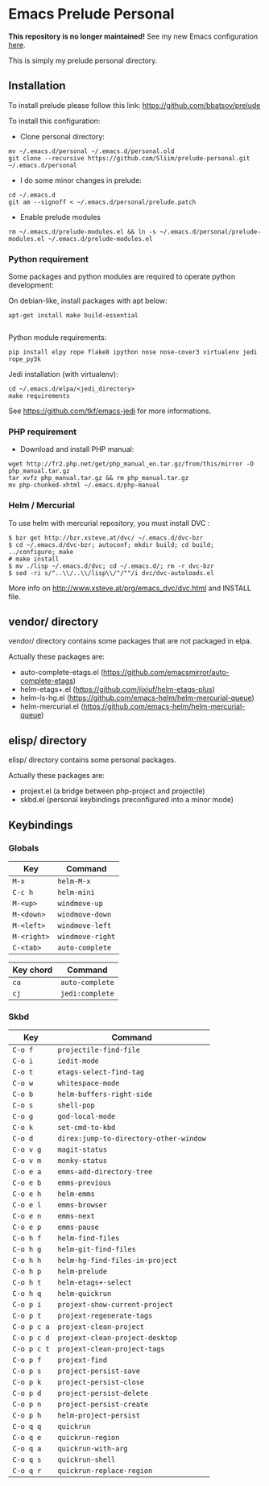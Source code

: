 * Emacs Prelude Personal

*This repository is no longer maintained!* See my new Emacs configuration [[https://github.com/Sliim/emacs.d][here]].

This is simply my prelude personal directory.

** Installation

To install prelude please follow this link: https://github.com/bbatsov/prelude

To install this configuration:

- Clone personal directory:
#+BEGIN_SRC shell
mv ~/.emacs.d/personal ~/.emacs.d/personal.old
git clone --recursive https://github.com/Sliim/prelude-personal.git ~/.emacs.d/personal
#+END_SRC

- I do some minor changes in prelude:
#+BEGIN_SRC shell
cd ~/.emacs.d
git am --signoff < ~/.emacs.d/personal/prelude.patch
#+END_SRC

- Enable prelude modules
#+BEGIN_SRC shell
rm ~/.emacs.d/prelude-modules.el && ln -s ~/.emacs.d/personal/prelude-modules.el ~/.emacs.d/prelude-modules.el
#+END_SRC

*** Python requirement

Some packages and python modules are required to operate python development:

On debian-like, install packages with apt below:
#+BEGIN_SRC shell
apt-get install make build-essential

#+END_SRC

Python module requirements:
#+BEGIN_SRC shell
pip install elpy rope flake8 ipython nose nose-cover3 virtualenv jedi rope_py3k
#+END_SRC

Jedi installation (with virtualenv):
#+BEGIN_SRC shell
cd ~/.emacs.d/elpa/<jedi_directory>
make requirements
#+END_SRC

See https://github.com/tkf/emacs-jedi for more informations.

*** PHP requirement

- Download and install PHP manual:
#+BEGIN_SRC shell
wget http://fr2.php.net/get/php_manual_en.tar.gz/from/this/mirror -O php_manual.tar.gz
tar xvfz php_manual.tar.gz && rm php_manual.tar.gz
mv php-chunked-xhtml ~/.emacs.d/php-manual
#+END_SRC

*** Helm / Mercurial
To use helm with mercurial repository, you must install DVC :

#+BEGIN_SRC shell
$ bzr get http://bzr.xsteve.at/dvc/ ~/.emacs.d/dvc-bzr
$ cd ~/.emacs.d/dvc-bzr; autoconf; mkdir build; cd build; ../configure; make
# make install
$ mv ./lisp ~/.emacs.d/dvc; cd ~/.emacs.d/; rm -r dvc-bzr
$ sed -ri s/"..\\/..\\/lisp\\/"/""/i dvc/dvc-autoloads.el
#+END_SRC

More info on http://www.xsteve.at/prg/emacs_dvc/dvc.html and INSTALL file.
** vendor/ directory

vendor/ directory contains some packages that are not packaged in elpa.

Actually these packages are:
  - auto-complete-etags.el (https://github.com/emacsmirror/auto-complete-etags)
  - helm-etags+.el (https://github.com/jixiuf/helm-etags-plus)
  - helm-ls-hg.el (https://github.com/emacs-helm/helm-mercurial-queue)
  - helm-mercurial.el (https://github.com/emacs-helm/helm-mercurial-queue)

** elisp/ directory

elisp/ directory contains some personal packages.

Actually these packages are:
  - projext.el (a bridge between php-project and projectile)
  - skbd.el (personal keybindings preconfigured into a minor mode)

** Keybindings
*** Globals
|-------------+------------------|
| Key         | Command          |
|-------------+------------------|
| ~M-x~       | ~helm-M-x~       |
| ~C-c h~     | ~helm-mini~      |
| ~M-<up>~    | ~windmove-up~    |
| ~M-<down>~  | ~windmove-down~  |
| ~M-<left>~  | ~windmove-left~  |
| ~M-<right>~ | ~windmove-right~ |
| ~C-<tab>~   | ~auto-complete~  |


|-----------+-----------------|
| Key chord | Command         |
|-----------+-----------------|
| ~ca~      | ~auto-complete~ |
| ~cj~      | ~jedi:complete~ |

*** Skbd

|-------------+----------------------------------------|
| Key         | Command                                |
|-------------+----------------------------------------|
| ~C-o f~     | ~projectile-find-file~                 |
| ~C-o i~     | ~iedit-mode~                           |
| ~C-o t~     | ~etags-select-find-tag~                |
| ~C-o w~     | ~whitespace-mode~                      |
| ~C-o b~     | ~helm-buffers-right-side~              |
| ~C-o s~     | ~shell-pop~                            |
| ~C-o g~     | ~god-local-mode~                       |
| ~C-o k~     | ~set-cmd-to-kbd~                       |
| ~C-o d~     | ~direx:jump-to-directory-other-window~ |
| ~C-o v g~   | ~magit-status~                         |
| ~C-o v m~   | ~monky-status~                         |
| ~C-o e a~   | ~emms-add-directory-tree~              |
| ~C-o e b~   | ~emms-previous~                        |
| ~C-o e h~   | ~helm-emms~                            |
| ~C-o e l~   | ~emms-browser~                         |
| ~C-o e n~   | ~emms-next~                            |
| ~C-o e p~   | ~emms-pause~                           |
| ~C-o h f~   | ~helm-find-files~                      |
| ~C-o h g~   | ~helm-git-find-files~                  |
| ~C-o h h~   | ~helm-hg-find-files-in-project~        |
| ~C-o h p~   | ~helm-prelude~                         |
| ~C-o h t~   | ~helm-etags+-select~                   |
| ~C-o h q~   | ~helm-quickrun~                        |
| ~C-o p i~   | ~projext-show-current-project~         |
| ~C-o p t~   | ~projext-regenerate-tags~              |
| ~C-o p c a~ | ~projext-clean-project~                |
| ~C-o p c d~ | ~projext-clean-project-desktop~        |
| ~C-o p c t~ | ~projext-clean-project-tags~           |
| ~C-o p f~   | ~projext-find~                         |
| ~C-o p s~   | ~project-persist-save~                 |
| ~C-o p k~   | ~project-persist-close~                |
| ~C-o p d~   | ~project-persist-delete~               |
| ~C-o p n~   | ~project-persist-create~               |
| ~C-o p h~   | ~helm-project-persist~                 |
| ~C-o q q~   | ~quickrun~                             |
| ~C-o q e~   | ~quickrun-region~                      |
| ~C-o q a~   | ~quickrun-with-arg~                    |
| ~C-o q s~   | ~quickrun-shell~                       |
| ~C-o q r~   | ~quickrun-replace-region~              |
